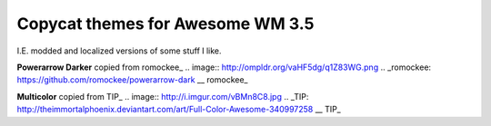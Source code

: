 Copycat themes for Awesome WM 3.5
---------
I.E. modded and localized versions of some stuff I like.

**Powerarrow Darker** copied from romockee_
.. image:: http://ompldr.org/vaHF5dg/q1Z83WG.png
.. _romockee: https://github.com/romockee/powerarrow-dark
__ romockee_

**Multicolor** copied from TIP_
.. image:: http://i.imgur.com/vBMn8C8.jpg
.. _TIP: http://theimmortalphoenix.deviantart.com/art/Full-Color-Awesome-340997258
__ TIP_

